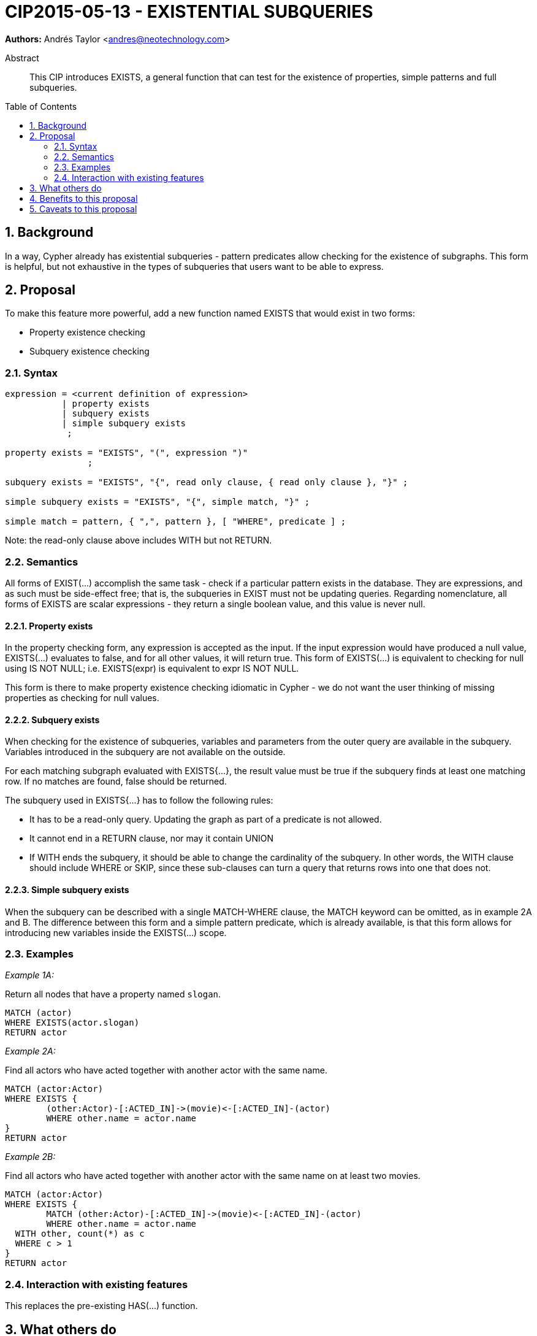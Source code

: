 = CIP2015-05-13 - EXISTENTIAL SUBQUERIES
:numbered:
:toc:
:toc-placement: macro
:source-highlighter: codemirror

*Authors:* Andrés Taylor <andres@neotechnology.com>


[abstract]
.Abstract
--
This CIP introduces EXISTS, a general function that can test for the existence of properties, simple patterns and full subqueries.
--

toc::[]

== Background

In a way, Cypher already has existential subqueries - pattern predicates allow checking for the existence of subgraphs.
This form is helpful, but not exhaustive in the types of subqueries that users want to be able to express.

== Proposal

To make this feature more powerful, add a new function named +EXISTS+ that would exist in two forms:

 * Property existence checking
 * Subquery existence checking

=== Syntax

----
expression = <current definition of expression>
           | property exists
           | subquery exists
           | simple subquery exists
            ;

property exists = "EXISTS", "(", expression ")"
                ;

subquery exists = "EXISTS", "{", read only clause, { read only clause }, "}" ;

simple subquery exists = "EXISTS", "{", simple match, "}" ;

simple match = pattern, { ",", pattern }, [ "WHERE", predicate ] ;

----
Note: the read-only clause above includes WITH but not RETURN.

=== Semantics

All forms of +EXIST(...)+ accomplish the same task - check if a particular pattern exists in the database.
They are expressions, and as such must be side-effect free; that is, the subqueries in +EXIST+ must not be updating queries.
Regarding nomenclature, all forms of +EXISTS+ are scalar expressions - they return a single boolean value, and this value is never +null+.

==== Property exists

In the property checking form, any expression is accepted as the input.
If the input expression would have produced a +null+ value, +EXISTS(...)+ evaluates to false, and for all other values, it will return +true+.
This form of +EXISTS(...)+ is equivalent to checking for +null+ using +IS NOT NULL+; i.e. +EXISTS(expr)+ is equivalent to +expr IS NOT NULL+.

This form is there to make property existence checking idiomatic in Cypher - we do not want the user thinking of missing properties as checking for +null+ values.

==== Subquery exists
When checking for the existence of subqueries, variables and parameters from the outer query are available in the subquery.
Variables introduced in the subquery are not available on the outside.

For each matching subgraph evaluated with +EXISTS{...}+, the result value must be true if the subquery finds at least one matching row.
If no matches are found, false should be returned.

The subquery used in +EXISTS{...}+ has to follow the following rules:

 * It has to be a read-only query. Updating the graph as part of a predicate is not allowed.
 * It cannot end in a +RETURN+ clause, nor may it contain +UNION+
 * If +WITH+ ends the subquery, it should be able to change the cardinality of the subquery.
 In other words, the +WITH+ clause should include +WHERE+ or +SKIP+, since these sub-clauses can turn a query that returns rows into one that does not.

==== Simple subquery exists
When the subquery can be described with a single +MATCH-WHERE+ clause, the +MATCH+ keyword can be omitted, as in example 2A and B.
The difference between this form and a simple pattern predicate, which is already available, is that this form allows for introducing new variables inside the +EXISTS(...)+ scope.

=== Examples
_Example 1A:_

Return all nodes that have a property named `slogan`.
[source, cypher]
----
MATCH (actor)
WHERE EXISTS(actor.slogan)
RETURN actor
----

_Example 2A:_

Find all actors who have acted together with another actor with the same name.

[source, cypher]
----
MATCH (actor:Actor)
WHERE EXISTS {
	(other:Actor)-[:ACTED_IN]->(movie)<-[:ACTED_IN]-(actor)
	WHERE other.name = actor.name
}
RETURN actor
----

_Example 2B:_

Find all actors who have acted together with another actor with the same name on at least two movies.

[source, cypher]
----
MATCH (actor:Actor)
WHERE EXISTS {
	MATCH (other:Actor)-[:ACTED_IN]->(movie)<-[:ACTED_IN]-(actor)
	WHERE other.name = actor.name
  WITH other, count(*) as c
  WHERE c > 1
}
RETURN actor
----

=== Interaction with existing features
This replaces the pre-existing +HAS(...)+ function.

== What others do

This is very similar to what SQL does with its EXISTS functionality.

This is also very similar in syntax to what SPARQL does with its EXISTS functionality; the rules regarding variables are identical, and the inner query also takes a subquery as input.

== Benefits to this proposal

The existing pattern predicate functionality is very useful, but does not cover all cases.
Pattern predicates do not allow for introducing variables, which makes some queries - such as the one below - difficult to express succinctly:

[source, cypher]
----
MATCH (person:Person)
WHERE EXISTS {
  (person)-[:HAS_DOG]->(dog:Dog)
  WHERE person.name = dog.name
}
RETURN person
----

This proposal also allows for powerful subqueries, for example using aggregation inside the EXISTS query.
E.g. find all teams that have at least two members who have worked on successful projects.

[source, cypher]
----
MATCH (team:Team)
WHERE EXISTS {
  MATCH (team)-[:HAS_MEMBER]->(member:Person)
  WHERE EXISTS {
	(member)-[:WORKED_ON]->(p:Project) WHERE p.successful
  }
  WITH team, count(*) AS numAPlayers
  WHERE numAPlayers > 2
}
RETURN team
----

== Caveats to this proposal

Subqueries are powerful constructs. As such they can be difficult to understand, and difficult for a query planner to get right.
